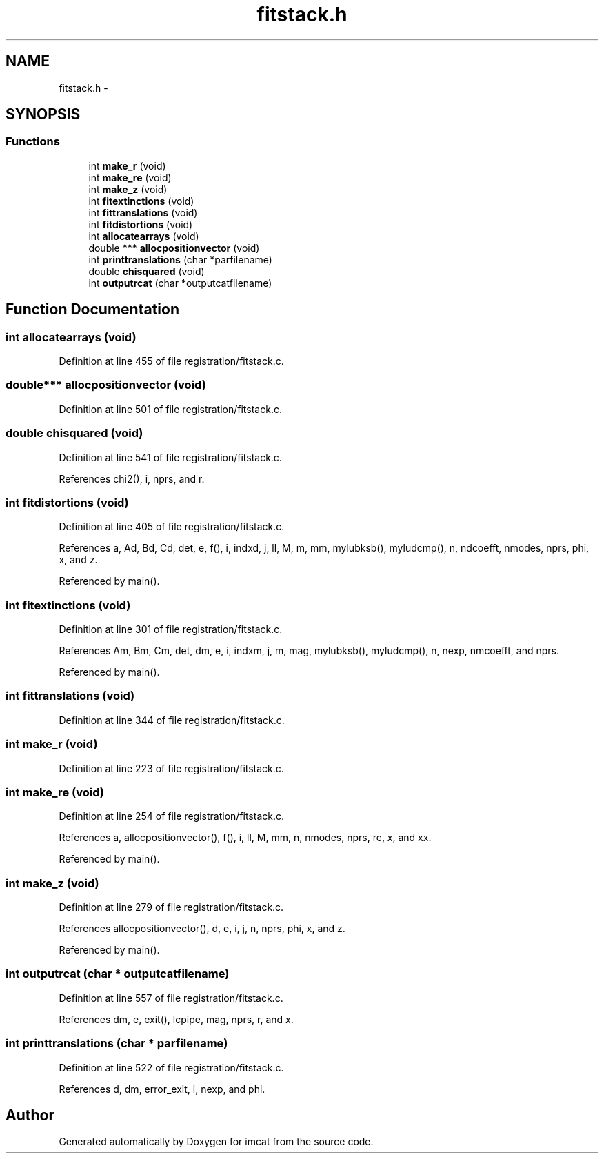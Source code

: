 .TH "fitstack.h" 3 "23 Dec 2003" "imcat" \" -*- nroff -*-
.ad l
.nh
.SH NAME
fitstack.h \- 
.SH SYNOPSIS
.br
.PP
.SS "Functions"

.in +1c
.ti -1c
.RI "int \fBmake_r\fP (void)"
.br
.ti -1c
.RI "int \fBmake_re\fP (void)"
.br
.ti -1c
.RI "int \fBmake_z\fP (void)"
.br
.ti -1c
.RI "int \fBfitextinctions\fP (void)"
.br
.ti -1c
.RI "int \fBfittranslations\fP (void)"
.br
.ti -1c
.RI "int \fBfitdistortions\fP (void)"
.br
.ti -1c
.RI "int \fBallocatearrays\fP (void)"
.br
.ti -1c
.RI "double *** \fBallocpositionvector\fP (void)"
.br
.ti -1c
.RI "int \fBprinttranslations\fP (char *parfilename)"
.br
.ti -1c
.RI "double \fBchisquared\fP (void)"
.br
.ti -1c
.RI "int \fBoutputrcat\fP (char *outputcatfilename)"
.br
.in -1c
.SH "Function Documentation"
.PP 
.SS "int allocatearrays (void)"
.PP
Definition at line 455 of file registration/fitstack.c.
.SS "double*** allocpositionvector (void)"
.PP
Definition at line 501 of file registration/fitstack.c.
.SS "double chisquared (void)"
.PP
Definition at line 541 of file registration/fitstack.c.
.PP
References chi2(), i, nprs, and r.
.SS "int fitdistortions (void)"
.PP
Definition at line 405 of file registration/fitstack.c.
.PP
References a, Ad, Bd, Cd, det, e, f(), i, indxd, j, ll, M, m, mm, mylubksb(), myludcmp(), n, ndcoefft, nmodes, nprs, phi, x, and z.
.PP
Referenced by main().
.SS "int fitextinctions (void)"
.PP
Definition at line 301 of file registration/fitstack.c.
.PP
References Am, Bm, Cm, det, dm, e, i, indxm, j, m, mag, mylubksb(), myludcmp(), n, nexp, nmcoefft, and nprs.
.PP
Referenced by main().
.SS "int fittranslations (void)"
.PP
Definition at line 344 of file registration/fitstack.c.
.SS "int make_r (void)"
.PP
Definition at line 223 of file registration/fitstack.c.
.SS "int make_re (void)"
.PP
Definition at line 254 of file registration/fitstack.c.
.PP
References a, allocpositionvector(), f(), i, ll, M, mm, n, nmodes, nprs, re, x, and xx.
.PP
Referenced by main().
.SS "int make_z (void)"
.PP
Definition at line 279 of file registration/fitstack.c.
.PP
References allocpositionvector(), d, e, i, j, n, nprs, phi, x, and z.
.PP
Referenced by main().
.SS "int outputrcat (char * outputcatfilename)"
.PP
Definition at line 557 of file registration/fitstack.c.
.PP
References dm, e, exit(), lcpipe, mag, nprs, r, and x.
.SS "int printtranslations (char * parfilename)"
.PP
Definition at line 522 of file registration/fitstack.c.
.PP
References d, dm, error_exit, i, nexp, and phi.
.SH "Author"
.PP 
Generated automatically by Doxygen for imcat from the source code.
